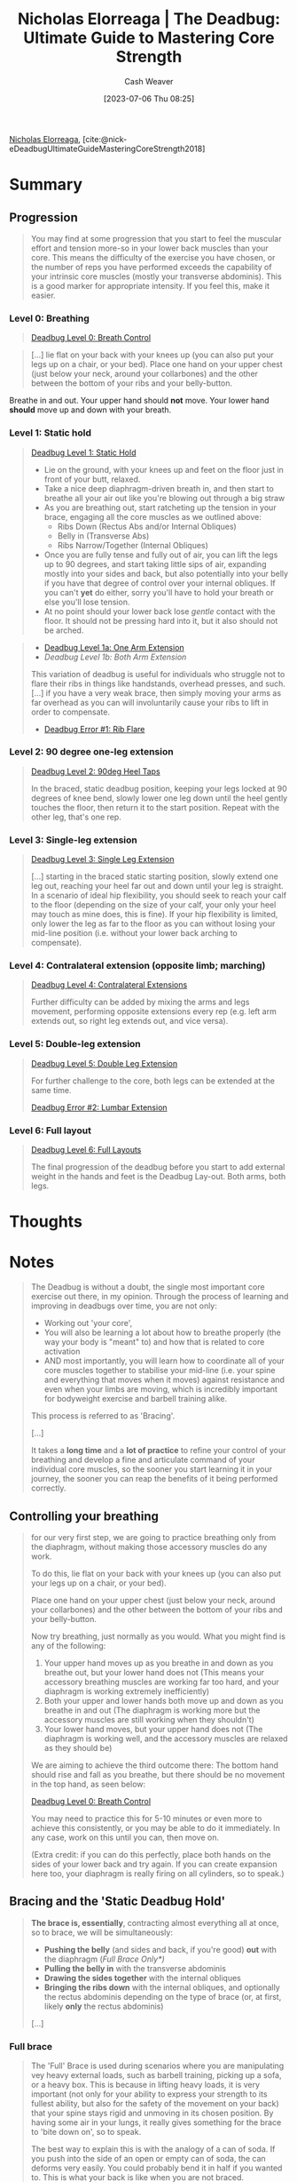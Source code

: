 :PROPERTIES:
:ROAM_REFS: [cite:@nick-eDeadbugUltimateGuideMasteringCoreStrength2018]
:ID:       8c39a71d-954c-44e9-9073-cf93cc7788e0
:LAST_MODIFIED: [2023-07-20 Thu 08:15]
:END:
#+title:  Nicholas Elorreaga | The Deadbug: Ultimate Guide to Mastering Core Strength
#+hugo_custom_front_matter: :slug "8c39a71d-954c-44e9-9073-cf93cc7788e0"
#+author: Cash Weaver
#+date: [2023-07-06 Thu 08:25]
#+filetags: :reference:

[[id:1ab5cf09-7f97-4327-a060-d1f8a2a90171][Nicholas Elorreaga]], [cite:@nick-eDeadbugUltimateGuideMasteringCoreStrength2018]

* Summary

** Progression

#+begin_quote
You may find at some progression that you start to feel the muscular effort and tension more-so in your lower back muscles than your core. This means the difficulty of the exercise you have chosen, or the number of reps you have performed exceeds the capability of your intrinsic core muscles (mostly your transverse abdominis). This is a good marker for appropriate intensity. If you feel this, make it easier.
#+end_quote

*** Level 0: Breathing
#+begin_quote
[[youtube:hQv69EJEIjQ][Deadbug Level 0: Breath Control]]
#+end_quote

#+begin_quote
[...] lie flat on your back with your knees up (you can also put your legs up on a chair, or your bed). Place one hand on your upper chest (just below your neck, around your collarbones) and the other between the bottom of your ribs and your belly-button.
#+end_quote

Breathe in and out. Your upper hand should *not* move. Your lower hand *should* move up and down with your breath.

*** Level 1: Static hold
#+begin_quote
[[youtube:2hHtyhsYDBA][Deadbug Level 1: Static Hold]]

- Lie on the ground, with your knees up and feet on the floor just in front of your butt, relaxed.
- Take a nice deep diaphragm-driven breath in, and then start to breathe all your air out like you're blowing out through a big straw
- As you are breathing out, start ratcheting up the tension in your brace, engaging all the core muscles as we outlined above:
  - Ribs Down (Rectus Abs and/or Internal Obliques)
  - Belly in (Transverse Abs)
  - Ribs Narrow/Together (Internal Obliques)
- Once you are fully tense and fully out of air, you can lift the legs up to 90 degrees, and start taking little sips of air, expanding mostly into your sides and back, but also potentially into your belly if you have that degree of control over your internal obliques. If you can't *yet* do either, sorry you'll have to hold your breath or else you'll lose tension.
- At no point should your lower back lose /gentle/ contact with the floor. It should not be pressing hard into it, but it also should not be arched.
#+end_quote

#+begin_quote
- [[youtube:CAhzj__seCE][Deadbug Level 1a: One Arm Extension]]
- [[kTgkhTQEVN0][Deadbug Level 1b: Both Arm Extension]]

This variation of deadbug is useful for individuals who struggle not to flare their ribs in things like handstands, overhead presses, and such. [...] if you have a very weak brace, then simply moving your arms as far overhead as you can will involuntarily cause your ribs to lift in order to compensate.

- [[youtube:YcvJvUXjqoI][Deadbug Error #1: Rib Flare]]
#+end_quote

*** Level 2: 90 degree one-leg extension
#+begin_quote
[[youtube:40DaoUoZErA][Deadbug Level 2: 90deg Heel Taps]]

In the braced, static deadbug position, keeping your legs locked at 90 degrees of knee bend, slowly lower one leg down until the heel gently touches the floor, then return it to the start position. Repeat with the other leg, that's one rep.
#+end_quote

*** Level 3: Single-leg extension

#+begin_quote
[[youtube:Z66M-FJMc9U][Deadbug Level 3: Single Leg Extension]]

[...] starting in the braced static starting position, slowly extend one leg out, reaching your heel far out and down until your leg is straight. In a scenario of ideal hip flexibility, you should seek to reach your calf to the floor (depending on the size of your calf, your only your heel may touch as mine does, this is fine). If your hip flexibility is limited, only lower the leg as far to the floor as you can without losing your mid-line position (i.e. without your lower back arching to compensate).
#+end_quote

*** Level 4: Contralateral extension (opposite limb; marching)

#+begin_quote
[[youtube:poHD1k4VMeI][Deadbug Level 4: Contralateral Extensions]]

Further difficulty can be added by mixing the arms and legs movement, performing opposite extensions every rep (e.g. left arm extends out, so right leg extends out, and vice versa).
#+end_quote

*** Level 5: Double-leg extension

#+begin_quote
[[youtube:HFv2WwgeVMk][Deadbug Level 5: Double Leg Extension]]

For further challenge to the core, both legs can be extended at the same time.

[[youtube:tWXoEi2GS84][Deadbug Error #2: Lumbar Extension]]
#+end_quote

*** Level 6: Full layout

#+begin_quote
[[youtube:D1AIAl9UPVU][Deadbug Level 6: Full Layouts]]

The final progression of the deadbug before you start to add external weight in the hands and feet is the Deadbug Lay-out. Both arms, both legs.
#+end_quote
* Thoughts
* Notes
#+begin_quote
The Deadbug is without a doubt, the single most important core exercise out there, in my opinion. Through the process of learning and improving in deadbugs over time, you are not only:

- Working out 'your core',
- You will also be learning a lot about how to breathe properly (the way your body is "meant" to) and how that is related to core activation
- AND most importantly, you will learn how to coordinate all of your core muscles together to stabilise your mid-line (i.e. your spine and everything that moves when it moves) against resistance and even when your limbs are moving, which is incredibly important for bodyweight exercise and barbell training alike.

This process is referred to as 'Bracing'.

[...]

It takes a *long time* and a *lot of practice* to refine your control of your breathing and develop a fine and articulate command of your individual core muscles, so the sooner you start learning it in your journey, the sooner you can reap the benefits of it being performed correctly.
#+end_quote
** Controlling your breathing

#+begin_quote
for our very first step, we are going to practice breathing only from the diaphragm, without making those accessory muscles do any work.

To do this, lie flat on your back with your knees up (you can also put your legs up on a chair, or your bed).

Place one hand on your upper chest (just below your neck, around your collarbones) and the other between the bottom of your ribs and your belly-button.

Now try breathing, just normally as you would. What you might find is any of the following:

1. Your upper hand moves up as you breathe in and down as you breathe out, but your lower hand does not (This means your accessory breathing muscles are working far too hard, and your diaphragm is working extremely inefficiently)
1. Both your upper and lower hands both move up and down as you breathe in and out (The diaphragm is working more but the accessory muscles are still working when they shouldn't)
1. Your lower hand moves, but your upper hand does not (The diaphragm is working well, and the accessory muscles are relaxed as they should be)

We are aiming to achieve the third outcome there: The bottom hand should rise and fall as you breathe, but there should be no movement in the top hand, as seen below:

[[youtube:hQv69EJEIjQ][Deadbug Level 0: Breath Control]]

You may need to practice this for 5-10 minutes or even more to achieve this consistently, or you may be able to do it immediately. In any case, work on this until you can, then move on.

(Extra credit: if you can do this perfectly, place both hands on the sides of your lower back and try again. If you can create expansion here too, your diaphragm is really firing on all cylinders, so to speak.)
#+end_quote
** Bracing and the 'Static Deadbug Hold'

#+begin_quote
*The brace is, essentially*, contracting almost everything all at once, so to brace, we will be simultaneously:

- *Pushing the belly* (and sides and back, if you're good) *out* with the diaphragm (/Full Brace Only*)/
- *Pulling the belly in* with the transverse abdominis
- *Drawing the sides together* with the internal obliques
- *Bringing the ribs down* with the internal obliques, and optionally the rectus abdominis depending on the type of brace (or, at first, likely *only* the rectus abdominis)

[...]


#+DOWNLOADED: https://nick-e.com/wp-content/uploads/2021/01/photo6028108482974168517.jpg @ 2023-07-06 08:41:16
[[file:2023-07-06_08-41-16_photo6028108482974168517.jpg]]
#+end_quote
*** Full brace
:PROPERTIES:
:ID:       ea799ed0-cc8b-4cab-ba91-fc8c30697605
:END:

#+begin_quote
The 'Full' Brace is used during scenarios where you are manipulating vey heavy external loads, such as barbell training, picking up a sofa, or a heavy box. This is because in lifting heavy loads, it is very important (not only for your ability to express your strength to its fullest ability, but also for the safety of the movement on your back) that your spine stays rigid and unmoving in its chosen position. By having some air in your lungs, it really gives something for the brace to 'bite down on', so to speak.

The best way to explain this is with the analogy of a can of soda. If you push into the side of an open or empty can of soda, the can deforms very easily. You could probably bend it in half if you wanted to. This is what your back is like when you are not braced.

However, if you tried to push into a closed can of soda, it would be much harder. This is because the liquid, and the gas inside of it, is pushing outwards against the walls of the can, stabilising it. That's what a brace is like.

#+DOWNLOADED: https://nick-e.com/wp-content/uploads/2021/01/CrushCanDemo-particle-represeantion-Image267.jpg @ 2023-07-06 08:42:19
[[file:2023-07-06_08-42-19_CrushCanDemo-particle-represeantion-Image267.jpg]]

A FULL brace is like if you tried to push your thumb into the side of a can of soda you had just vigorously shaken up a few moments prior. All the gas has escaped from the liquid, and is pushing HARD against the can. You couldn't dent that sucker if you tried.
#+end_quote
*** Empty brace

#+begin_quote
[...] an empty brace takes the above concepts and uses them against the core muscles in order to force them to work harder. By bracing with absolutely minimal air in your lungs, your core has to contract and compress so much harder to find even 1/10 of the stability and tension.
#+end_quote
** Is this not just a 'Hollow Hold'?

#+begin_quote
If you are familiar with bodyweight fitness or gymnastics strength training, you may know of a common gymnastics core conditioning exercise known as the 'hollow body hold'. Many people I've come into contact that fit this description are perplexed by the deadbug, often saying 'so, basically a hollow hold, right?'. If you were to look at the starting progression of both, you would see they're quite similar.

- Hollow hold: Starting position

  #+DOWNLOADED: https://nick-e.com/wp-content/uploads/2021/01/photo6033108082604749548.jpg @ 2023-07-06 08:57:33
  [[file:2023-07-06_08-57-33_photo6033108082604749548.jpg]]

- Deadbug: Starting position

  #+DOWNLOADED: https://nick-e.com/wp-content/uploads/2021/01/photo6033108082604749547.jpg @ 2023-07-06 08:57:48
  [[file:2023-07-06_08-57-48_photo6033108082604749547.jpg]]

However, when investigating their purpose, their internal cues, and their full end progressions, you can see a stark difference between them:

- Full hollow: End position

  #+DOWNLOADED: https://nick-e.com/wp-content/uploads/2021/01/photo6033108082604749546.jpg @ 2023-07-06 08:58:56
  [[file:2023-07-06_08-58-56_photo6033108082604749546.jpg]]

- Deadbug: End position

  #+DOWNLOADED: https://nick-e.com/wp-content/uploads/2018/01/Screenshot_20210103-231348-1200x675-1.png @ 2023-07-06 08:59:11
  [[file:2023-07-06_08-59-11_Screenshot_20210103-231348-1200x675-1.png]]

So looking at the end position, you can see that the hollow aims to achieve what is called a 'globally flexed' position, as it is one of the two fundamental body shapes (The other being the 'Arch Hold', a globally extended position) that a gymnast needs to be able to maintain under high speeds of tumbling and flipping though the air in various apparati events.

This globally flexed position and lack of focus on internal cueing in favour of focus on external shape and rigid tension from the tips of the fingers to the tips of the toes means this exercise predominantly works the rectus abdominis, like many other core exercises.

Conversely, deadbugs are an exercise in full, complete, coordinated core bracing in a neutral (or slightly flexed in the lower back) spine position. The focus is very much on the brace, not necessarily on the shape, there is little to no tension in the limbs, and it is performed with an 'empty brace' to maximally challenge the core. It is also not simply enough to replicate the look of deadbugs; if the transverse abdominis, or the internal obliques are not properly contracting for example, the deadbug is not being properly performed because the brace is not complete or coordinated.
#+end_quote
* Flashcards
** Compare and contrast :fc:
:PROPERTIES:
:CREATED: [2023-07-06 Thu 09:00]
:FC_CREATED: 2023-07-06T16:01:09Z
:FC_TYPE:  normal
:ID:       445696f7-56ba-4eb2-be13-f69e807c370d
:END:
:REVIEW_DATA:
| position | ease | box | interval | due                  |
|----------+------+-----+----------+----------------------|
| front    | 2.50 |   4 |    14.30 | 2023-08-03T22:21:58Z |
:END:

Deadbug and hollow hold

*** Back
- Deadbug: emphasizes the empty brace, limbs are not under tension
- Hollow hold: focus on external shape and rigid tension
*** Source
[cite:@nick-eDeadbugUltimateGuideMasteringCoreStrength2018]
#+print_bibliography: